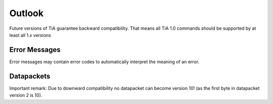 Outlook
=======

Future versions of TiA guarantee backward compatibility. That means all TiA 1.0 commands should be supported by at least
all 1.x versions




Error Messages
--------------
Error messages may contain error codes to automatically interpret the meaning of an error.


Datapackets
-----------
Important remark: Due to downward compatibility no datapacket can become version 10! (as the first byte
in datapacket version 2 is 10).